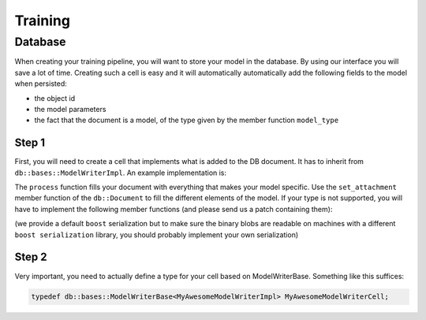 Training
========

Database
--------

When creating your training pipeline, you will want to store your model in the database. By using our interface you will
save a lot of time. Creating such a cell is easy and it will automatically automatically add the following fields to
the model when persisted:

- the object id
- the model parameters
- the fact that the document is a model, of the type given by the member function ``model_type``

Step 1
^^^^^^

First, you will need to create a cell that implements what is added to the DB document. It has to inherit from
``db::bases::ModelWriterImpl``. An example implementation is:

.. code-block:: cpp
    :linenos:

    struct MyAwesomeModelWriterImpl: public db::bases::ModelWriterImpl
    {
    public:
      // You can define the declare_params and configure functions if needed
      
      // This is the standard ecto cell declare_io
      static void
      declare_io(const ecto::tendrils& params, ecto::tendrils& inputs, ecto::tendrils& outputs)
      {
        inputs.declare(&MyAwesomeModelWriterImpl::model_part_, "model_part", "A part of the model.");
      }

      // Note how this function has an extra argument: the db::Document
      virtual int
      process(const ecto::tendrils& inputs, const ecto::tendrils& outputs, db::Document& doc)
      {
        doc.set_attachment<ModelPartType>("model_part", *model_part_);
        return ecto::OK;
      }

      // The DB needs to know the type of your model, to differentiate it from other methods
      virtual std::string
      model_type() const
      {
        return "My awesome model";
      }

    private:
      ecto::spore<ModelPartType> model_part_;
    };

The ``process`` function fills your document with everything that makes your model specific. Use the ``set_attachment``
member function of the ``db::Document`` to fill the different elements of the model. If your type is not supported, you
will have to implement the following member functions (and please send us a patch containing them):

.. code-block:: cpp
    :linenos:

    template<>
    void
    Document::get_attachment<YourType>(const AttachmentName &attachment_name, YourType & value) const;

    template<>
    void
    Document::get_attachment_and_cache<YourType>(const AttachmentName &attachment_name, YourType & value);

    template<>
    void
    Document::set_attachment<YourType>(const AttachmentName &attachment_name, const cv::Mat & value);

(we provide a default ``boost`` serialization but to make sure the binary blobs are readable on machines with a different
``boost serialization`` library, you should probably implement your own serialization)

Step 2
^^^^^^

Very important, you need to actually define a type for your cell based on ModelWriterBase. Something like this suffices:

.. code-block:: cpp

    typedef db::bases::ModelWriterBase<MyAwesomeModelWriterImpl> MyAwesomeModelWriterCell;
